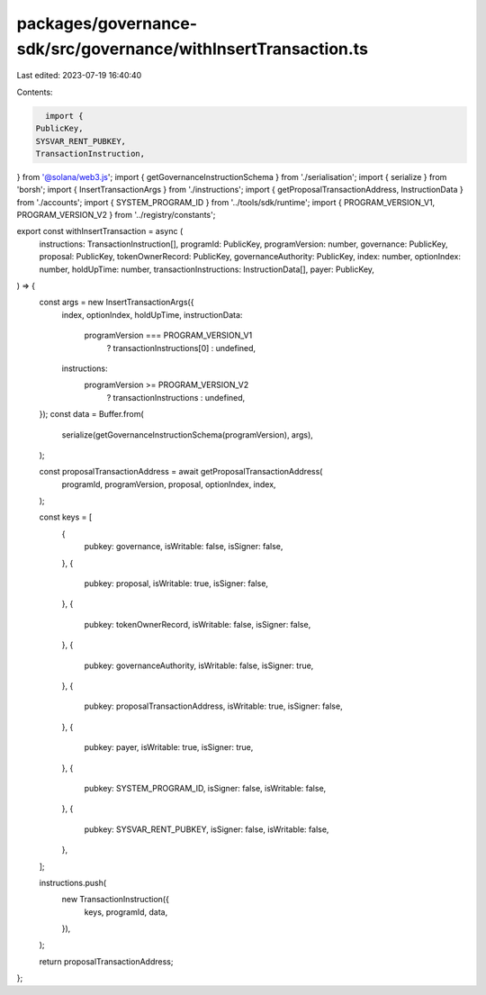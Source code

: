packages/governance-sdk/src/governance/withInsertTransaction.ts
===============================================================

Last edited: 2023-07-19 16:40:40

Contents:

.. code-block:: ts

    import {
  PublicKey,
  SYSVAR_RENT_PUBKEY,
  TransactionInstruction,
} from '@solana/web3.js';
import { getGovernanceInstructionSchema } from './serialisation';
import { serialize } from 'borsh';
import { InsertTransactionArgs } from './instructions';
import { getProposalTransactionAddress, InstructionData } from './accounts';
import { SYSTEM_PROGRAM_ID } from '../tools/sdk/runtime';
import { PROGRAM_VERSION_V1, PROGRAM_VERSION_V2 } from '../registry/constants';

export const withInsertTransaction = async (
  instructions: TransactionInstruction[],
  programId: PublicKey,
  programVersion: number,
  governance: PublicKey,
  proposal: PublicKey,
  tokenOwnerRecord: PublicKey,
  governanceAuthority: PublicKey,
  index: number,
  optionIndex: number,
  holdUpTime: number,
  transactionInstructions: InstructionData[],
  payer: PublicKey,
) => {
  const args = new InsertTransactionArgs({
    index,
    optionIndex,
    holdUpTime,
    instructionData:
      programVersion === PROGRAM_VERSION_V1
        ? transactionInstructions[0]
        : undefined,
    instructions:
      programVersion >= PROGRAM_VERSION_V2
        ? transactionInstructions
        : undefined,
  });
  const data = Buffer.from(
    serialize(getGovernanceInstructionSchema(programVersion), args),
  );

  const proposalTransactionAddress = await getProposalTransactionAddress(
    programId,
    programVersion,
    proposal,
    optionIndex,
    index,
  );

  const keys = [
    {
      pubkey: governance,
      isWritable: false,
      isSigner: false,
    },
    {
      pubkey: proposal,
      isWritable: true,
      isSigner: false,
    },
    {
      pubkey: tokenOwnerRecord,
      isWritable: false,
      isSigner: false,
    },
    {
      pubkey: governanceAuthority,
      isWritable: false,
      isSigner: true,
    },
    {
      pubkey: proposalTransactionAddress,
      isWritable: true,
      isSigner: false,
    },
    {
      pubkey: payer,
      isWritable: true,
      isSigner: true,
    },
    {
      pubkey: SYSTEM_PROGRAM_ID,
      isSigner: false,
      isWritable: false,
    },
    {
      pubkey: SYSVAR_RENT_PUBKEY,
      isSigner: false,
      isWritable: false,
    },
  ];

  instructions.push(
    new TransactionInstruction({
      keys,
      programId,
      data,
    }),
  );

  return proposalTransactionAddress;
};


